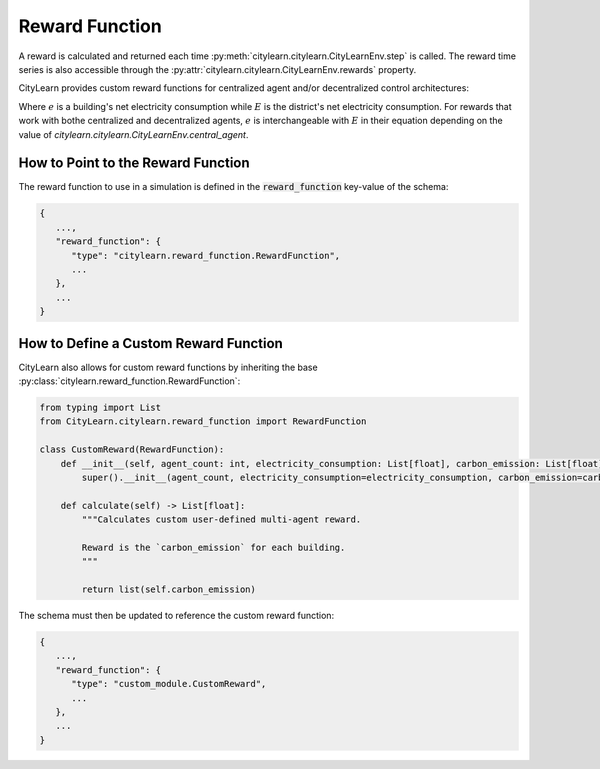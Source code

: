 ===============
Reward Function
===============

A reward is calculated and returned each time :py:meth:`citylearn.citylearn.CityLearnEnv.step` is called. The reward time series is also accessible through the :py:attr:`citylearn.citylearn.CityLearnEnv.rewards` property.

CityLearn provides custom reward functions for centralized agent and/or decentralized control architectures:

.. csv-table::
   :file: ../../../assets/tables/citylearn_reward_functions.csv
   :header-rows: 1

Where :math:`e` is a building's net electricity consumption while :math:`E` is the district's net electricity consumption. For rewards that work with bothe centralized and decentralized agents, :math:`e` is interchangeable with :math:`E` in their equation depending on the value of `citylearn.citylearn.CityLearnEnv.central_agent`.

How to Point to the Reward Function
***********************************

The reward function to use in a simulation is defined in the :code:`reward_function` key-value of the schema:

.. code:: json

   {
      ...,
      "reward_function": {
         "type": "citylearn.reward_function.RewardFunction",
         ...
      },
      ...
   }

How to Define a Custom Reward Function
**************************************

CityLearn also allows for custom reward functions by inheriting the base :py:class:`citylearn.reward_function.RewardFunction`:

.. code:: python

   from typing import List
   from CityLearn.citylearn.reward_function import RewardFunction

   class CustomReward(RewardFunction):
       def __init__(self, agent_count: int, electricity_consumption: List[float], carbon_emission: List[float], electricity_price: List[float]):
           super().__init__(agent_count, electricity_consumption=electricity_consumption, carbon_emission=carbon_emission, electricity_price=electricity_price)
           
       def calculate(self) -> List[float]:
           """Calculates custom user-defined multi-agent reward.
           
           Reward is the `carbon_emission` for each building.
           """

           return list(self.carbon_emission)

The schema must then be updated to reference the custom reward function:

.. code:: json

   {
      ...,
      "reward_function": {
         "type": "custom_module.CustomReward",
         ...
      },
      ...
   }

